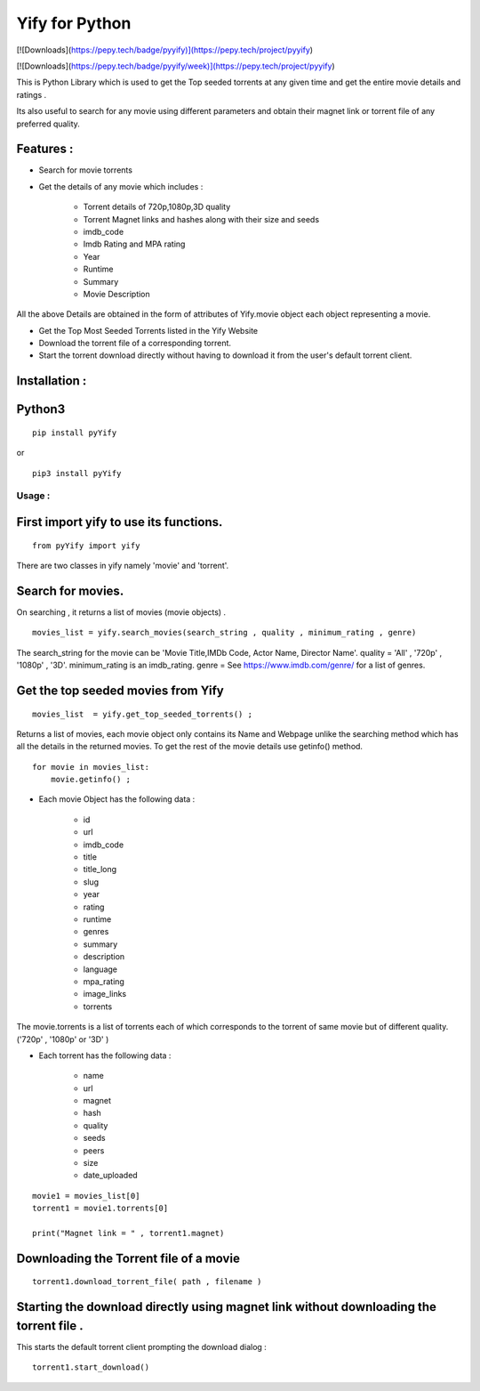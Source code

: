 Yify for Python
===============

[![Downloads](https://pepy.tech/badge/pyyify)](https://pepy.tech/project/pyyify)

[![Downloads](https://pepy.tech/badge/pyyify/week)](https://pepy.tech/project/pyyify)




This is Python Library which is used to get the Top seeded torrents at
any given time and get the entire movie details and ratings .

Its also useful to search for any movie using different parameters and
obtain their magnet link or torrent file of any preferred quality.

Features :
----------

* Search for movie torrents

* Get the details of any movie which includes :

   * Torrent details of 720p,1080p,3D quality
   * Torrent Magnet links and hashes along with their size and seeds
   * imdb_code
   * Imdb Rating and MPA rating
   * Year
   * Runtime
   * Summary
   * Movie Description

All the above Details are obtained in the form of attributes of
Yify.movie object each object representing a movie.

* Get the Top Most Seeded Torrents listed in the Yify Website

* Download the torrent file of a corresponding torrent.

* Start the torrent download directly without having to download it from the user's default torrent client.


Installation :
--------------

Python3
-------

::

    pip install pyYify

or

::

    pip3 install pyYify


**Usage :**
~~~~~~~~~~~

**First import yify to use its functions.**
-------------------------------------------
::

    from pyYify import yify

There are two classes in yify namely 'movie' and 'torrent'.


**Search for movies.**
----------------------

On searching , it returns a list of movies (movie objects) .

::

    movies_list = yify.search_movies(search_string , quality , minimum_rating , genre)

The search_string for the movie can be 'Movie Title,IMDb Code, Actor
Name, Director Name'. quality = 'All' , '720p' , '1080p' , '3D'.
minimum_rating is an imdb_rating. genre = See
https://www.imdb.com/genre/ for a list of genres.


**Get the top seeded movies from Yify**
---------------------------------------

::

    movies_list  = yify.get_top_seeded_torrents() ;

Returns a list of movies, each movie object only contains its Name and
Webpage unlike the searching method which has all the details in the
returned movies. To get the rest of the movie details use getinfo()
method. ::

    for movie in movies_list:
        movie.getinfo() ;



* Each movie Object has the following data :

    * id
    * url
    * imdb\_code
    * title
    * title\_long
    * slug
    * year
    * rating
    * runtime
    * genres
    * summary
    * description
    * language
    * mpa\_rating
    * image\_links
    * torrents


The movie.torrents is a list of torrents each of which corresponds to
the torrent of same movie but of different quality. ('720p' , '1080p' or
'3D' )

* Each torrent has the following data :

   * name
   * url
   * magnet
   * hash
   * quality
   * seeds
   * peers
   * size
   * date_uploaded


::

    movie1 = movies_list[0] 
    torrent1 = movie1.torrents[0]

    print("Magnet link = " , torrent1.magnet)


**Downloading the Torrent file of a movie**
-------------------------------------------

::

    torrent1.download_torrent_file( path , filename )


**Starting the download directly using magnet link without downloading the torrent file .**
-------------------------------------------------------------------------------------------

This starts the default torrent client prompting the download dialog :

::

    torrent1.start_download()
